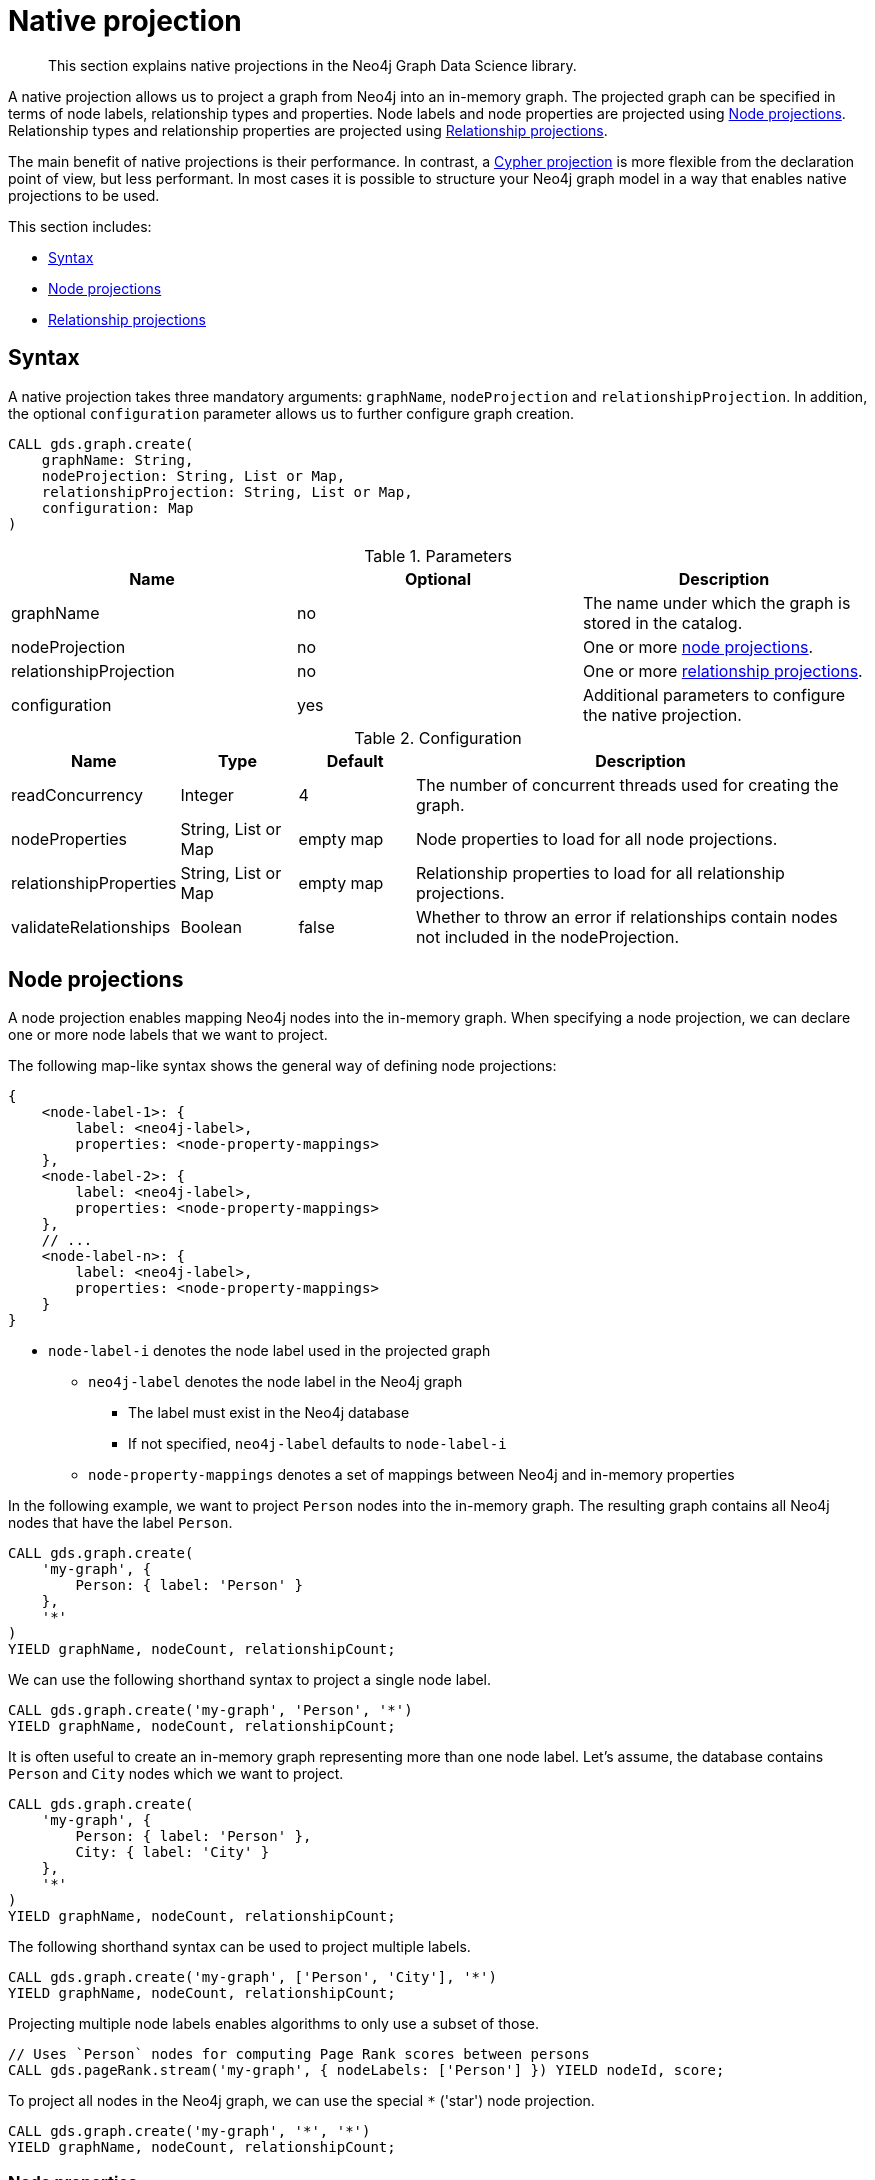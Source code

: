 [[native-projection]]
// tag::header[]
= Native projection
// end::header[]

[abstract]
--
This section explains native projections in the Neo4j Graph Data Science library.
--

A native projection allows us to project a graph from Neo4j into an in-memory graph.
The projected graph can be specified in terms of node labels, relationship types and properties.
Node labels and node properties are projected using <<native-projection-syntax-node-projections, Node projections>>.
Relationship types and relationship properties are projected using <<native-projection-syntax-relationship-projections, Relationship projections>>.

The main benefit of native projections is their performance.
In contrast, a <<cypher-projection, Cypher projection>> is more flexible from the declaration point of view, but less performant.
In most cases it is possible to structure your Neo4j graph model in a way that enables native projections to be used.

This section includes:

* <<native-projection-syntax, Syntax>>
* <<native-projection-syntax-node-projections, Node projections>>
* <<native-projection-syntax-relationship-projections, Relationship projections>>


[[native-projection-syntax]]
== Syntax

A native projection takes three mandatory arguments: `graphName`, `nodeProjection` and `relationshipProjection`.
In addition, the optional `configuration` parameter allows us to further configure graph creation.

[source,cypher]
----
CALL gds.graph.create(
    graphName: String,
    nodeProjection: String, List or Map,
    relationshipProjection: String, List or Map,
    configuration: Map
)
----

.Parameters
[opts="header",cols="1,1,1"]
|===
| Name                   | Optional | Description
| graphName              | no       | The name under which the graph is stored in the catalog.
| nodeProjection         | no       | One or more <<native-projection-syntax-node-projections, node projections>>.
| relationshipProjection | no       | One or more <<native-projection-syntax-relationship-projections, relationship projections>>.
| configuration          | yes      | Additional parameters to configure the native projection.
|===

.Configuration
[opts="header",cols="1,1,1,4"]
|===
| Name                   | Type                  | Default        | Description
| readConcurrency        | Integer               | 4              | The number of concurrent threads used for creating the graph.
| nodeProperties         | String, List or Map   | empty map      | Node properties to load for all node projections.
| relationshipProperties | String, List or Map   | empty map      | Relationship properties to load for all relationship projections.
| validateRelationships  | Boolean               | false          | Whether to throw an error if relationships contain nodes not included in the nodeProjection.
|===


[[native-projection-syntax-node-projections]]
== Node projections

A node projection enables mapping Neo4j nodes into the in-memory graph.
When specifying a node projection, we can declare one or more node labels that we want to project.

The following map-like syntax shows the general way of defining node projections:

[source]
----
{
    <node-label-1>: {
        label: <neo4j-label>,
        properties: <node-property-mappings>
    },
    <node-label-2>: {
        label: <neo4j-label>,
        properties: <node-property-mappings>
    },
    // ...
    <node-label-n>: {
        label: <neo4j-label>,
        properties: <node-property-mappings>
    }
}
----

* `node-label-i` denotes the node label used in the projected graph
** `neo4j-label` denotes the node label in the Neo4j graph
*** The label must exist in the Neo4j database
*** If not specified, `neo4j-label` defaults to `node-label-i`
** `node-property-mappings` denotes a set of mappings between Neo4j and in-memory properties

In the following example, we want to project `Person` nodes into the in-memory graph.
The resulting graph contains all Neo4j nodes that have the label `Person`.

[source,cypher]
----
CALL gds.graph.create(
    'my-graph', {
        Person: { label: 'Person' }
    },
    '*'
)
YIELD graphName, nodeCount, relationshipCount;
----

We can use the following shorthand syntax to project a single node label.

[source,cypher]
----
CALL gds.graph.create('my-graph', 'Person', '*')
YIELD graphName, nodeCount, relationshipCount;
----

It is often useful to create an in-memory graph representing more than one node label.
Let's assume, the database contains `Person` and `City` nodes which we want to project.

[source,cypher]
----
CALL gds.graph.create(
    'my-graph', {
        Person: { label: 'Person' },
        City: { label: 'City' }
    },
    '*'
)
YIELD graphName, nodeCount, relationshipCount;
----

The following shorthand syntax can be used to project multiple labels.

[source,cypher]
----
CALL gds.graph.create('my-graph', ['Person', 'City'], '*')
YIELD graphName, nodeCount, relationshipCount;
----

Projecting multiple node labels enables algorithms to only use a subset of those.

[source,cypher]
----
// Uses `Person` nodes for computing Page Rank scores between persons
CALL gds.pageRank.stream('my-graph', { nodeLabels: ['Person'] }) YIELD nodeId, score;
----

To project all nodes in the Neo4j graph, we can use the special `*` ('star') node projection.

[source,cypher]
----
CALL gds.graph.create('my-graph', '*', '*')
YIELD graphName, nodeCount, relationshipCount;
----

=== Node properties

It is often useful to load an in-memory graph with more than one node property.
A typical scenario is running different seedable algorithms on the same graph, but with different node properties as seed.
We can load multiple node properties for each node projection using node property mappings.
A node property mapping maps a user-defined property key to a property key in the Neo4j database.
Any algorithm that supports node properties can refer to these user-defined property keys.

[source]
----
{
    <node-label>: {
        label: <neo4j-label>,
        properties: {
            <property-key-1>: {
                property: <neo-property-key>,
                defaultValue: <numeric-value>
            },
            <property-key-2>: {
                property: <neo-property-key>,
                defaultValue: <numeric-value>
            },
            // ...
            <property-key-n>: {
                property: <neo-property-key>,
                defaultValue: <numeric-value>
            }
        }
    }
}
----

* `property-key-i` denotes the property key in the projected graph
** `neo-property-key` denotes the property key in the Neo4j graph
*** The property key must exist in the Neo4j database
*** If not specified, `neo-property-key` defaults to `property-key-i`
** `numeric-value` is used if the property does not exist for a node
*** If not specified, `numeric-value` defaults to `NaN`


For the following example, let's assume that each `City` node stores two properties: the `population` of the city and an optional `stateId` that identifies the state in which the city is located.
We want to project both properties and project `stateId` to the custom property key `community`.

.Create a graph with multiple node properties:
[source,cypher]
----
CALL gds.graph.create(
    'my-graph', {
        City: {
            properties: {
                stateId: {
                    property: 'stateId'
                },
                population: {
                    property: 'population'
                }
            }
        }
    },
    '*'
)
YIELD graphName, nodeCount, relationshipCount;
----

If we do not need to rename the node property keys or give a default value, we can use the following shorthand syntax.

[source,cypher]
----
CALL gds.graph.create('my-graph', 'City', '*', {
        nodeProperties: ['population', 'stateId']
    }
)
YIELD graphName, nodeCount, relationshipCount;
----

It is also possible to rename the property key during projection.
In the example, we project the property key `stateId` to a custom property key `community`.
When we use the projected graph in an algorithm, we refer to the custom property key instead.

.Project node properties for all projected node labels:
[source,cypher]
----
CALL gds.graph.create('my-graph', 'City', '*', {
        nodeProperties: ['population', { community: 'stateId' }]
    }
)
YIELD graphName, nodeCount, relationshipCount;
----

The projected properties can be referred to by any algorithm that uses properties as input, for example, <<algorithms-label-propagation, Label Propagation>>.

[source,cypher]
----
CALL gds.labelPropagation.stream(
    'my-graph', {
        seedProperty: 'community'
    }
) YIELD nodeId, communityId;
----

[[native-projection-syntax-relationship-projections]]
== Relationship projections

A relationship projection defines how a specific subset of Neo4j relationships is projected into the in-memory graph.

The following map-like syntax shows the general way of defining relationship projections:

[source]
----
{
    <relationship-type-1>: {
        type: <neo4j-type>,
        orientation: <orientation>,
        aggregation: <aggregation-type>,
        properties: <relationship-property-mappings>
    },
    <relationship-type-2>: {
        type: <neo4j-type>,
        orientation: <orientation>,
        aggregation: <aggregation-type>,
        properties: <relationship-property-mappings>
    },
    // ...
    <relationship-type-n>: {
        type: <neo4j-type>,
        orientation: <orientation>,
        aggregation: <aggregation-type>,
        properties: <relationship-property-mappings>
    }
}
----

* `relationship-type-i` denotes the relationship type in the projected graph
** `neo4j-type` denotes the relationship type in the Neo4j graph
*** The relationship type must exist in the Neo4j database
*** If not specified, `neo4j-type` defaults to `relationship-type-i`
** `orientation` denotes how Neo4j relationships are represented in the projected graph.
    The following values are allowed:
*** `NATURAL`: each relationship is projected the same way as it is stored in Neo4j (default)
*** `REVERSE`: each relationship is reversed during graph projection
*** `UNDIRECTED`: each relationship is projected in both natural and reverse orientation
** `aggregation-type` denotes how parallel relationships and their properties are handled.
    The specified value is applied to all property mappings that have no aggregation specified.
    The following values are allowed:
*** `NONE`: parallel relationships are not aggregated (default)
*** `MIN`, `MAX`, `SUM`: applied to the numeric properties of parallel relationships
*** `SINGLE`: a single, arbitrary relationship out of the parallel relationships is projected
** `relationship-property-mappings` denotes a set of mappings between Neo4j and in-memory relationship properties


In the following example, we want to project `City` nodes as well as `ROAD` and `RAIL` relationships into the in-memory graph.

[source,cypher]
----
CALL gds.graph.create(
    'my-graph',
    'City',
    {
        ROAD: {
            type: 'ROAD',
            orientation: 'NATURAL'
        },
        RAIL: {
            type: 'RAIL',
            orientation: 'NATURAL'
        }
    }
)
YIELD graphName, nodeCount, relationshipCount;
----

In the above example, we are using the same relationship type as in the Neo4j database as well as the default `orientation`.
In that case we can use the following syntactic sugar, similar to node projections.

[source,cypher]
----
CALL gds.graph.create( 'my-graph', 'City', ['ROAD', 'RAIL'])
YIELD graphName, nodeCount, relationshipCount;
----

Projecting multiple relationship types enables algorithms to only use a subset of those.

[source,cypher]
----
// Uses `ROAD` relationships for computing Page Rank of cities
CALL gds.pageRank.stream('my-graph', { relationshipTypes: ['ROAD'] }) YIELD nodeId, score;

// Uses `RAIL` relationships for computing Page Rank of cities
CALL gds.pageRank.stream('my-graph', { relationshipTypes: ['RAIL'] }) YIELD nodeId, score;
----


=== Projection orientation

By default, relationships are projected in their natural representation, i.e., in the same way as they are stored in Neo4j.
Using the `orientation` key within a relationship projection definition, we can alter that behaviour.
There are three possible values: `NATURAL`, `REVERSE` and `UNDIRECTED` which can be best described from a node's perspective:

* `NATURAL` is the default behaviour and projects relationships that are pointing away from a node.
* `REVERSE` projects relationships that are pointing towards a node.
* `UNDIRECTED` projects relationships in both, natural and reversed order.

Consider the following graph containing `Person` nodes connected by `KNOWS` relationships.
A `KNOWS` relationship is directed, as one person might know another person, but not necessarily the other way around.

[source,cypher]
----
CREATE (alice:Person {name: 'Alice'})
CREATE (bob:Person {name: 'Bob'})
CREATE (eve:Person {name: 'Eve'})

CREATE (alice)-[:KNOWS]->(bob)
CREATE (bob)-[:KNOWS]->(eve)
CREATE (eve)-[:KNOWS]->(bob);
----

In a `NATURAL` projection, Alice has one relationship to Bob, Bob has one relationship to Eve who in turn also has one relationship to Bob.
In a `REVERSE` projection, Alice has no relationships as there is no relationship pointing towards Alice.
Bob and Eve would have one relationship each, as they point to each other.
In an `UNDIRECTED` projection, Alice would have one relationship representing the outgoing relationship.
However, Bob and Eve would have two relationships each as the outgoing and incoming relationships are viewed independently.

To create a graph projection with different projection types, we use the following syntax:

[source,cypher]
----
CALL gds.graph.create(
    'my-graph',
    'Person',
    {
        KNOWS: {
            type: 'KNOWS',
            orientation: 'NATURAL'
        },
        KNOWN_BY: {
            type: 'KNOWS',
            orientation: 'REVERSE'
        },
        FRIEND_OF: {
            type: 'KNOWS',
            orientation: 'UNDIRECTED'
        }
    }
)
YIELD graphName, nodeCount, relationshipCount;
----

As in the previous example, we can refer to a subset of the projected relationships when running an algorithm.
If we run the examples, we can see different ranks for the individual nodes.
The Page Rank algorithm evenly distributes ranks along the relationships of a node.
In the reverse case, Alice has no relationships which leads to a different result.

[source,cypher]
----
// Uses `KNOWS` relationships for computing Page Rank of persons
CALL gds.pageRank.stream('my-graph', { relationshipTypes: ['KNOWS'] }) YIELD nodeId, score;

// Uses `KNOWN_BY` relationships for computing Page Rank based on reversed relationships
CALL gds.pageRank.stream('my-graph', { relationshipTypes: ['KNOWN_BY'] }) YIELD nodeId, score;

// Uses `FRIEND_OF` relationships for computing Page Rank based on both projection types
CALL gds.pageRank.stream('my-graph', { relationshipTypes: ['FRIEND_OF'] }) YIELD nodeId, score;
----

[NOTE]
====
Creating a projection consumes additional memory as those projections are stored in individual in-memory data structures.
Sometimes it is possible to combine relationship projections instead of creating a new one.
In the above example, the `FRIEND_OF` projection is equivalent to using `['KNOWS', 'KNOWN_BY']` as a relationship type predicate.
This is not possible, if we use different aggregations for the single projections.
====

=== Relationship properties

Similar to node properties, relationship projections support specifying relationship properties.
We can specify multiple relationship properties for each relationship projection using relationship property mappings.
A relationship property mapping maps a user-defined property key to a property key in the Neo4j database.
The parameter is configured using a map in which each key refers to a user-defined property key.

The following map-like syntax shows the general way of defining relationship property mappings:

[source]
----
{
    <relationship-type-1>: {
        type: <neo4j-type>,
        orientation: <orientation-type>,
        aggregation: <aggregation-type>,
        properties: {
            <property-key-1>: {
                property: <neo4j-property-key>,
                defaultValue: <numeric-value>,
                aggregation: <aggregation-type>
            },
            <property-key-2>: {
                property: <neo4j-property-key>,
                defaultValue: <numeric-value>,
                aggregation: <aggregation-type>
            },
            // ...
            <property-key-n>: {
                property: <neo4j-property-key>,
                defaultValue: <numeric-value>,
                aggregation: <aggregation-type>
            }
        }
    }
}
----

* `property-key-i` denotes the name of the property in the projected graph
** `neo4j-property-key` denotes the name of the property in the Neo4j graph
*** The property key must exist in the Neo4j database
*** `neo4j-property-key` defaults to `property-key-i`
** `numeric-value` is used if the property does not exist for a relationship
*** `numeric-value` defaults to `NaN`
** `aggregation-type` denotes how properties of parallel relationships are handled.
    The specified value overrides the aggregation type specified for the enclosing relationship projection.
    The following values are allowed:
*** `NONE`: parallel relationships are not aggregated (default)
*** `MIN`, `MAX`, `SUM`: applied to the numeric properties of parallel relationships
*** `SINGLE`: a single, arbitrary relationship out of the parallel relationships is projected

In the following example, we want to project `City` nodes and `ROAD` relationships.
For nodes we project the `stateId` property.

.Create a graph with multiple node and relationship properties:
[source,cypher]
----
CALL gds.graph.create(
    'my-graph', {
        City: {
            properties: {
                community: {
                    property: 'stateId'
                }
            }
        }
    }, {
        ROAD: {
            properties: {
                quality: {
                    property: 'condition'
                },
                distance: {
                    property: 'length'
                }
            }
        }
    }
)
YIELD graphName, nodeCount, relationshipCount;
----

We can use the following shorthand syntax to express the same projection.

[source,cypher]
----
CALL gds.graph.create(
    'my-graph', 'City', 'ROAD', {
        nodeProperties: { community: 'stateId' },
        relationshipProperties: [{ quality: 'condition' }, { distance: 'length' }]
    }
)
YIELD graphName, nodeCount, relationshipCount;
----

The projected properties can be referred to by any algorithm that uses properties as input, for example <<algorithms-label-propagation, Label Propagation>>.

[source,cypher]
----
// Option 1: Use the road quality as relationship weight
CALL gds.labelPropagation.stream(
    'my-graph', {
        seedProperty: 'community',
        relationshipWeightProperty: 'quality'
    }
) YIELD nodeId, communityId;
// Option 2: Use the distance between cities as relationship weight
CALL gds.labelPropagation.stream(
    'my-graph', {
        seedProperty: 'community',
        relationshipWeightProperty: 'distance'
    }
) YIELD nodeId, communityId;
----


=== Relationship aggregations

Relationship projections offer different ways of handling multiple - so called "parallel" - relationships between a given pair of nodes.
The default is the `NONE` aggregation which keeps all parallel relationships and directly projects them into the in-memory graph.
All other aggregations project all the parallel relationships between a pair of nodes into a single relationship.

In the following example, we want to aggregate all `ROAD` relationships between two cities to a single relationship.
While doing so, we compute the maximum quality of the parallel relationships and store it on the resulting relationship.

.Create a graph with aggregated parallel relationships:
[source,cypher]
----
CALL gds.graph.create(
    'my-graph', {
        City: {
            properties: {
                community: {
                    property: 'stateId'
                }
            }
        }
    }, {
        ROAD: {
            properties: {
                maxQuality: {
                    property: 'condition',
                    aggregation: 'MAX',
                    defaultValue: 1.0
                }
            }
        }
    }
)
YIELD graphName, nodeCount, relationshipCount;
----

Since we have only one node projection and one relationship projection, we can use the following shorthand syntax.

[source,cypher]
----
CALL gds.graph.create(
    'my-graph', 'City', 'ROAD', {
        nodeProperties: { community: 'stateId' },
        relationshipProperties: { maxQuality: { property: 'condition', aggregation: 'MAX', defaultValue: 1.0 }}
    }
)
YIELD graphName, nodeCount, relationshipCount;
----

As before, the projected properties can be referred to by any algorithm that uses properties as input, for example <<algorithms-label-propagation, Label Propagation>>.

[source,cypher]
----
CALL gds.labelPropagation.stream(
    'my-graph', {
        seedProperty: 'community',
        relationshipWeightProperty: 'maxQuality'
    }
) YIELD nodeId, communityId;
----
